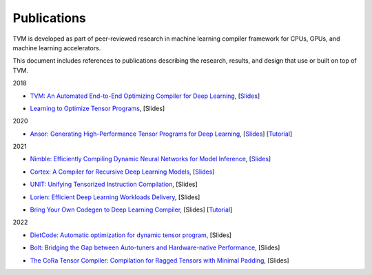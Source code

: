 ..  Licensed to the Apache Software Foundation (ASF) under one
    or more contributor license agreements.  See the NOTICE file
    distributed with this work for additional information
    regarding copyright ownership.  The ASF licenses this file
    to you under the Apache License, Version 2.0 (the
    "License"); you may not use this file except in compliance
    with the License.  You may obtain a copy of the License at

..    http://www.apache.org/licenses/LICENSE-2.0

..  Unless required by applicable law or agreed to in writing,
    software distributed under the License is distributed on an
    "AS IS" BASIS, WITHOUT WARRANTIES OR CONDITIONS OF ANY
    KIND, either express or implied.  See the License for the
    specific language governing permissions and limitations
    under the License.

Publications
============

TVM is developed as part of peer-reviewed research in machine learning compiler
framework for CPUs, GPUs, and machine learning accelerators.

This document includes references to publications describing the research,
results, and design that use or built on top of TVM.

2018

* `TVM: An Automated End-to-End Optimizing Compiler for Deep Learning`__, [Slides_]

.. __: https://arxiv.org/abs/1802.04799
.. _Slides: https://www.usenix.org/system/files/osdi18-chen.pdf

* `Learning to Optimize Tensor Programs`__, [Slides]

.. __: https://arxiv.org/pdf/1805.08166.pdf

2020

* `Ansor: Generating High-Performance Tensor Programs for Deep Learning`__, [Slides__] [Tutorial__]

.. __: https://arxiv.org/abs/2006.06762
.. __: https://www.usenix.org/sites/default/files/conference/protected-files/osdi20_slides_zheng.pdf
.. __: https://tvm.apache.org/2021/03/03/intro-auto-scheduler

2021

* `Nimble: Efficiently Compiling Dynamic Neural Networks for Model Inference`__, [Slides__]

.. __: https://arxiv.org/abs/2006.03031
.. __: https://shenhaichen.com/slides/nimble_mlsys.pdf

* `Cortex: A Compiler for Recursive Deep Learning Models`__, [Slides__]

.. __: https://arxiv.org/pdf/2011.01383.pdf
.. __: https://mlsys.org/media/mlsys-2021/Slides/1507.pdf

* `UNIT: Unifying Tensorized Instruction Compilation`__, [Slides]

.. __: https://arxiv.org/abs/2101.08458

* `Lorien: Efficient Deep Learning Workloads Delivery`__, [Slides]

.. __: https://assets.amazon.science/c2/46/2481c9064a8bbaebcf389dd5ad75/lorien-efficient-deep-learning-workloads-delivery.pdf


* `Bring Your Own Codegen to Deep Learning Compiler`__, [Slides] [Tutorial__]

.. __: https://arxiv.org/abs/2105.03215
.. __: https://tvm.apache.org/2020/07/15/how-to-bring-your-own-codegen-to-tvm

2022

* `DietCode: Automatic optimization for dynamic tensor program`__, [Slides]

.. __: https://proceedings.mlsys.org/paper/2022/file/fa7cdfad1a5aaf8370ebeda47a1ff1c3-Paper.pdf

* `Bolt: Bridging the Gap between Auto-tuners and Hardware-native Performance`__, [Slides]

.. __: https://proceedings.mlsys.org/paper/2022/file/38b3eff8baf56627478ec76a704e9b52-Paper.pdf

* `The CoRa Tensor Compiler: Compilation for Ragged Tensors with Minimal Padding`__, [Slides]

.. __: https://arxiv.org/abs/2110.10221
